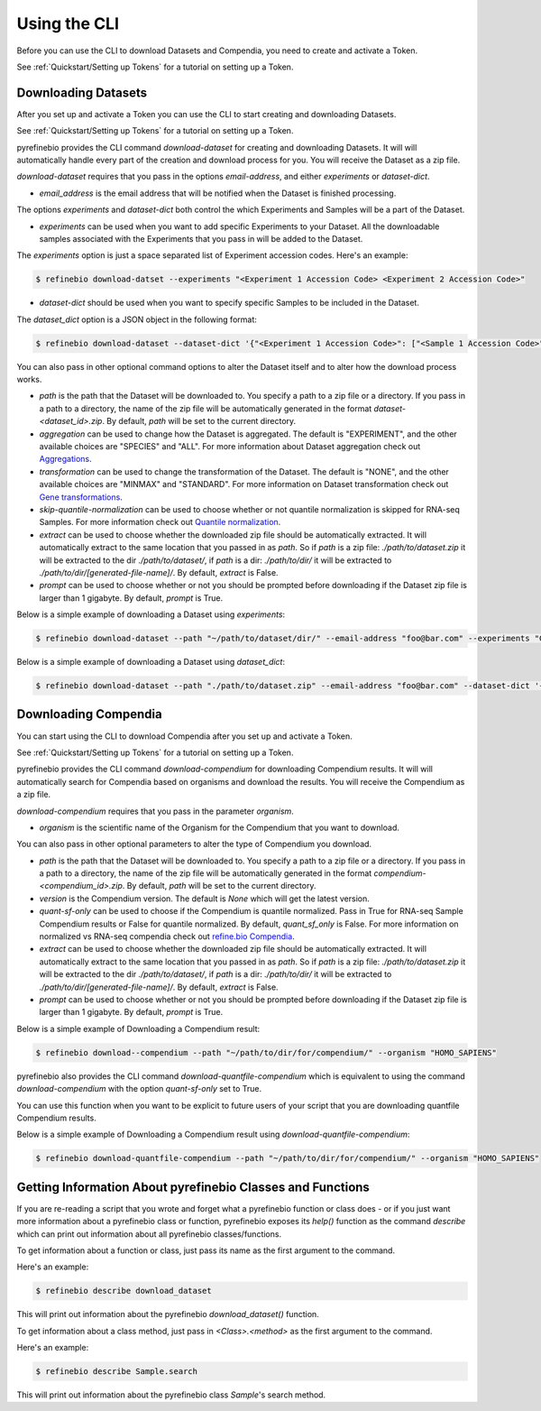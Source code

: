 
.. _Using the CLI:

Using the CLI
=============

Before you can use the CLI to download Datasets and Compendia, you need to create and activate a Token.

See :ref:`Quickstart/Setting up Tokens` for a tutorial on setting up a Token.

Downloading Datasets
--------------------

After you set up and activate a Token you can use the CLI to start creating and downloading Datasets.

See :ref:`Quickstart/Setting up Tokens` for a tutorial on setting up a Token.

pyrefinebio provides the CLI command `download-dataset` for creating and downloading Datasets.
It will will automatically handle every part of the creation and download process for you.
You will receive the Dataset as a zip file.

`download-dataset` requires that you pass in the options `email-address`, and either `experiments` or `dataset-dict`.

* `email_address` is the email address that will be notified when the Dataset is finished processing.

The options `experiments` and `dataset-dict` both control the which Experiments and Samples will be a part of the Dataset.

* `experiments` can be used when you want to add specific Experiments to your Dataset. All the downloadable samples associated with the Experiments that you pass in will be added to the Dataset. 

The `experiments` option is just a space separated list of Experiment accession codes. Here's an example:

.. code-block:: shell

    $ refinebio download-datset --experiments "<Experiment 1 Accession Code> <Experiment 2 Accession Code>"


* `dataset-dict` should be used when you want to specify specific Samples to be included in the Dataset.

The `dataset_dict` option is a JSON object in the following format:

.. code-block:: shell

    $ refinebio download-dataset --dataset-dict '{"<Experiment 1 Accession Code>": ["<Sample 1 Accession Code>", "<Sample 2 Accession Code>"], "<Experiment 2 Accession Code>": ["<Sample 3 Accession Code>", "<Sample 4 Accession Code>"]}'

You can also pass in other optional command options to alter the Dataset itself and to alter how the download process works.

* `path` is the path that the Dataset will be downloaded to. You specify a path to a zip file or a directory. If you pass in a path to a directory, the name of the zip file will be automatically generated in the format `dataset-<dataset_id>.zip`. By default, `path` will be set to the current directory.

* `aggregation` can be used to change how the Dataset is aggregated. The default is "EXPERIMENT", and the other available choices are "SPECIES" and "ALL". For more information about Dataset aggregation check out `Aggregations`_.

* `transformation` can be used to change the transformation of the Dataset. The default is "NONE", and the other available choices are "MINMAX" and "STANDARD". For more information on Dataset transformation check out `Gene transformations`_. 

* `skip-quantile-normalization` can be used to choose whether or not quantile normalization is skipped for RNA-seq Samples. For more information check out `Quantile normalization`_.

* `extract` can be used to choose whether the downloaded zip file should be automatically extracted. It will automatically extract to the same location that you passed in as `path`. So if `path` is a zip file: `./path/to/dataset.zip` it will be extracted to the dir `./path/to/dataset/`, if `path` is a dir: `./path/to/dir/` it will be extracted to `./path/to/dir/[generated-file-name]/`. By default, `extract` is False. 

* `prompt` can be used to choose whether or not you should be prompted before downloading if the Dataset zip file is larger than 1 gigabyte. By default, `prompt` is True.

.. _Aggregations: https://refinebio-docs.readthedocs.io/en/latest/main_text.html?highlight=aggregation#aggregations 

.. _Gene transformations: https://refinebio-docs.readthedocs.io/en/latest/main_text.html?highlight=quantile#gene-transformations

.. _Quantile normalization: https://refinebio-docs.readthedocs.io/en/latest/main_text.html?highlight=quantile%20normalization#quantile-normalization

Below is a simple example of downloading a Dataset using `experiments`:

.. code-block:: shell

    $ refinebio download-dataset --path "~/path/to/dataset/dir/" --email-address "foo@bar.com" --experiments "GSE74410 GSM604796 GSM604797"

Below is a simple example of downloading a Dataset using `dataset_dict`:

.. code-block:: shell

    $ refinebio download-dataset --path "./path/to/dataset.zip" --email-address "foo@bar.com" --dataset-dict '{"GSE74410": ["ALL"]}'


Downloading Compendia
---------------------

You can start using the CLI to download Compendia after you set up and activate a Token.

See :ref:`Quickstart/Setting up Tokens` for a tutorial on setting up a Token.

pyrefinebio provides the CLI command `download-compendium` for downloading Compendium results.
It will will automatically search for Compendia based on organisms and download the results.
You will receive the Compendium as a zip file.

`download-compendium` requires that you pass in the parameter `organism`. 

* `organism` is the scientific name of the Organism for the Compendium that you want to download.

You can also pass in other optional parameters to alter the type of Compendium you download.

* `path` is the path that the Dataset will be downloaded to. You specify a path to a zip file or a directory. If you pass in a path to a directory, the name of the zip file will be automatically generated in the format `compendium-<compendium_id>.zip`. By default, `path` will be set to the current directory.

* `version` is the Compendium version. The default is `None` which will get the latest version.

* `quant-sf-only` can be used to choose if the Compendium is quantile normalized. Pass in True for RNA-seq Sample Compendium results or False for quantile normalized. By default, `quant_sf_only` is False. For more information on normalized vs RNA-seq compendia check out `refine.bio Compendia`_.

* `extract` can be used to choose whether the downloaded zip file should be automatically extracted. It will automatically extract to the same location that you passed in as `path`. So if `path` is a zip file: `./path/to/dataset.zip` it will be extracted to the dir `./path/to/dataset/`, if `path` is a dir: `./path/to/dir/` it will be extracted to `./path/to/dir/[generated-file-name]/`. By default, `extract` is False. 

* `prompt` can be used to choose whether or not you should be prompted before downloading if the Dataset zip file is larger than 1 gigabyte. By default, `prompt` is True.

.. _refine.bio Compendia: http://docs.refine.bio/en/latest/main_text.html#refine-bio-compendia

Below is a simple example of Downloading a Compendium result:

.. code-block:: shell

    $ refinebio download--compendium --path "~/path/to/dir/for/compendium/" --organism "HOMO_SAPIENS"

pyrefinebio also provides the CLI command `download-quantfile-compendium` which is equivalent to using
the command `download-compendium` with the option `quant-sf-only` set to True.

You can use this function when you want to be explicit to future users of your script that you are downloading quantfile Compendium results.

Below is a simple example of Downloading a Compendium result using `download-quantfile-compendium`:

.. code-block:: shell

    $ refinebio download-quantfile-compendium --path "~/path/to/dir/for/compendium/" --organism "HOMO_SAPIENS"

Getting Information About pyrefinebio Classes and Functions
-----------------------------------------------------------

If you are re-reading a script that you wrote and forget what a pyrefinebio function or class does -
or if you just want more information about a pyrefinebio class or function, pyrefinebio exposes its `help()` function
as the command `describe` which can print out information about all pyrefinebio classes/functions.

To get information about a function or class, just pass its name as the first argument to the command.

Here's an example:

.. code-block:: shell

    $ refinebio describe download_dataset 

This will print out information about the pyrefinebio `download_dataset()` function.

To get information about a class method, just pass in `<Class>.<method>` as the first argument to the command.

Here's an example:

.. code-block:: shell

    $ refinebio describe Sample.search 

This will print out information about the pyrefinebio class `Sample`'s search method.

